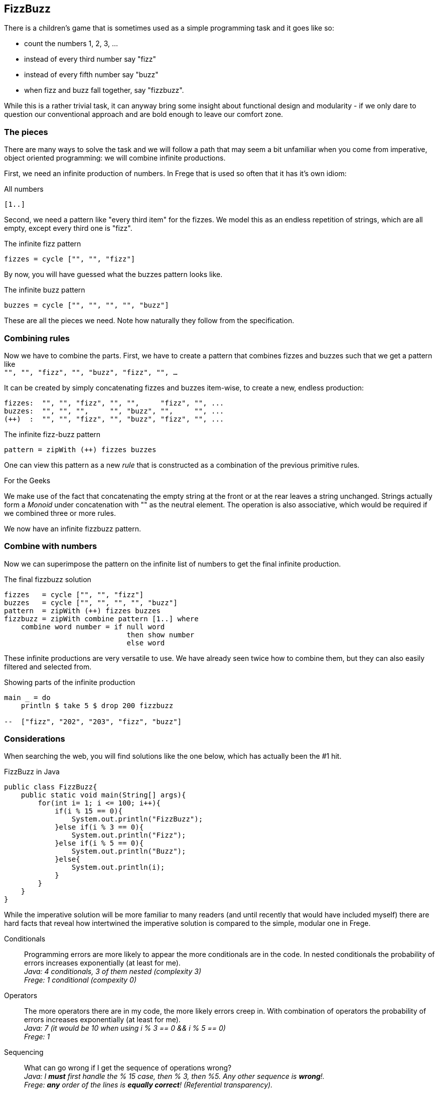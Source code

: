 [[fizzbuzz]]
== FizzBuzz

There is a children's game that is sometimes used as a simple programming
task and it goes like so:

* count the numbers 1, 2, 3, ...
* instead of every third number say "fizz"
* instead of every fifth number say "buzz"
* when fizz and buzz fall together, say "fizzbuzz".

While this is a rather trivial task, it can anyway bring some insight about
functional design and modularity - if we only dare to question our conventional
approach and are bold enough to leave our comfort zone.

=== The pieces

There are many ways to solve the task and we will follow a path that may
seem a bit unfamiliar when you come from imperative, object oriented
programming: we will combine infinite productions.

First, we need an infinite production of numbers. In Frege that is
used so often that it has it's own idiom:

.All numbers
[source,frege]
----
[1..]
----

Second, we need a pattern like "every third item" for the fizzes.
We model this as an endless repetition of strings, which are
all empty, except every third one is "fizz".

.The infinite fizz pattern
[source,frege]
----
fizzes = cycle ["", "", "fizz"]
----

By now, you will have guessed what the buzzes pattern looks like.

.The infinite buzz pattern
[source,frege]
----
buzzes = cycle ["", "", "", "", "buzz"]
----

These are all the pieces we need. Note how naturally they follow from the
specification.

=== Combining rules

Now we have to combine the parts. First, we have to create a pattern
that combines fizzes and buzzes such that we get a pattern like +
`"", "", "fizz", "", "buzz", "fizz", "", ...`

It can be created by simply concatenating fizzes and buzzes item-wise,
to create a new, endless production:
----
fizzes:  "", "", "fizz", "", "",     "fizz", "", ...
buzzes:  "", "", "",     "", "buzz", "",     "", ...
(++)  :  "", "", "fizz", "", "buzz", "fizz", "", ...
----

.The infinite fizz-buzz pattern
[source,frege]
----
pattern = zipWith (++) fizzes buzzes
----

One can view this pattern as a new _rule_ that is constructed as
a combination of the previous primitive rules.

.For the Geeks
****
We make use of the fact that concatenating the empty string at the
front or at the rear leaves a string unchanged.
Strings actually form a _Monoid_ under concatenation with ""
as the neutral element. The operation is also
associative, which would be required
if we combined three or more rules.
****

We now have an infinite fizzbuzz pattern.

=== Combine with numbers

Now we can superimpose the pattern on the infinite list of numbers
to get the final infinite production.

.The final fizzbuzz solution
[source,frege]
----
fizzes   = cycle ["", "", "fizz"]
buzzes   = cycle ["", "", "", "", "buzz"]
pattern  = zipWith (++) fizzes buzzes
fizzbuzz = zipWith combine pattern [1..] where
    combine word number = if null word
                             then show number
                             else word
----

These infinite productions are very versatile to use.
We have already seen twice how to combine them, but they
can also easily filtered and selected from.

.Showing parts of the infinite production
[source,frege]
----
main _ = do
    println $ take 5 $ drop 200 fizzbuzz

--  ["fizz", "202", "203", "fizz", "buzz"]
----

=== Considerations

When searching the web, you will find solutions like the one below, which has
actually been the #1 hit.

.FizzBuzz in Java
[source, java]
----
public class FizzBuzz{
    public static void main(String[] args){
        for(int i= 1; i <= 100; i++){
            if(i % 15 == 0){
                System.out.println("FizzBuzz");
            }else if(i % 3 == 0){
                System.out.println("Fizz");
            }else if(i % 5 == 0){
                System.out.println("Buzz");
            }else{
                System.out.println(i);
            }
        }
    }
}
----

While the imperative solution will be more familiar to many readers (and until recently
that would have included myself) there are hard facts that reveal how
intertwined the imperative solution is compared to the simple, modular one in Frege.

Conditionals::
Programming errors are more likely to appear the more conditionals are in the code.
In nested conditionals the probability of errors increases exponentially
(at least for me). +
__Java: 4 conditionals, 3 of them nested (complexity 3) +
Frege: 1 conditional (compexity 0)__

Operators::
The more operators there are in my code, the more likely errors
creep in. With combination of operators the probability of errors
increases exponentially (at least for me). +
__Java: 7 (it would be 10 when using i % 3 == 0 && i % 5 == 0) +
Frege: 1__

Sequencing::
What can go wrong if I get the sequence of operations wrong? +
__Java: I *must* first handle the % 15 case, then % 3, then %5.
Any other sequence is *wrong*!. +
Frege: *any* order of the lines is
*equally correct*! (Referential transparency).__

Maintainability::
* What pieces of the code do you have to change to show some other part of the
fizzbuzz sequence?  +
__Java: have to rework the loop +
Frege: change one number__
* How much code do you have to touch when not printing to stdout but to stderr? +
__Java: 4 lines +
Frege: 1 line__
* How much code do you have to touch when a rule changes? What if there are new rules? +
__Java: everything must be reworked! +
Frege: small, localized change__

Specification::
How well is the specification reflected in the implementation? +
__Java: very indirectly (where is modulo 15 in the spec?) +
Frege: exact one-to-one correspondence__

In his seminal paper "Why functional programming matters", John Hughes makes the point that
one main benefit is *improved modularity* by separating production of data from its usage and
combining simple pieces of logic. +
The fizzbuzz task is an compelling evidence for that claim.

=== References
[horizontal]
Why FP matters::
http://www.cs.kent.ac.uk/people/staff/dat/miranda/whyfp90.pdf

Simplicity::
Rich Hickey, RailsConf Keynote 2012 https://www.youtube.com/watch?v=rI8tNMsozo0

